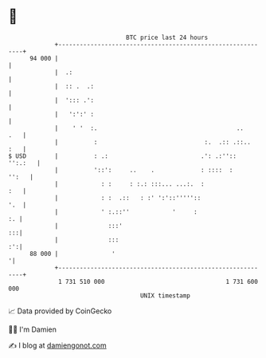 * 👋

#+begin_example
                                    BTC price last 24 hours                    
                +------------------------------------------------------------+ 
         94 000 |                                                            | 
                |  .:                                                        | 
                |  :: .  .:                                                  | 
                |  '::: .':                                                  | 
                |   ':':' :                                                  | 
                |    ' '  :.                                       ..    .   | 
                |          :                              :.  .:: .::..  :   | 
   $ USD        |          : .:                          .': .:''::  '':.:   | 
                |          '::':     ..    .             : ::::  :     '':   | 
                |            : :     : :.: :::... ...:.  :               :   | 
                |            : :  .::   : :' ':'::'''''::                '.  | 
                |            ' :.::''            '     :                  :. | 
                |              :::'                                       :::| 
                |              :::                                        :':| 
         88 000 |               '                                           '| 
                +------------------------------------------------------------+ 
                 1 731 510 000                                  1 731 600 000  
                                        UNIX timestamp                         
#+end_example
📈 Data provided by CoinGecko

🧑‍💻 I'm Damien

✍️ I blog at [[https://www.damiengonot.com][damiengonot.com]]
